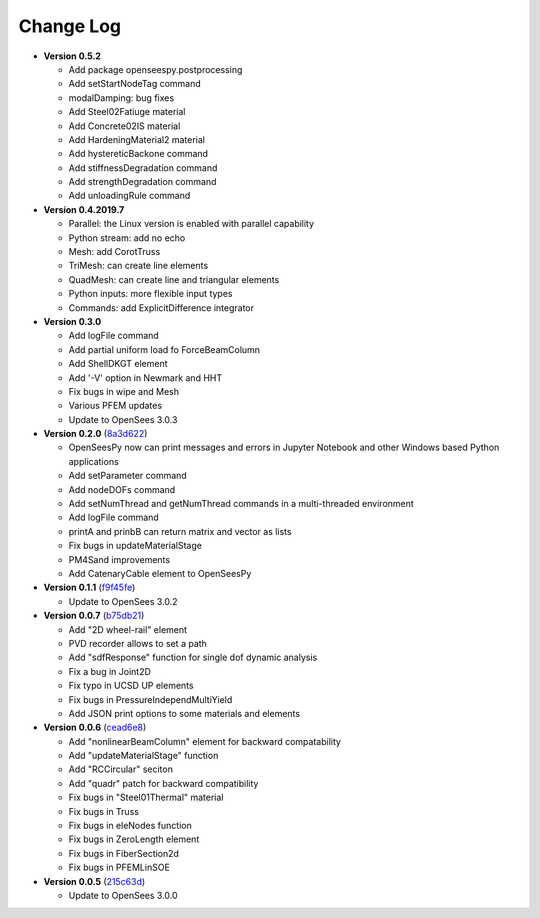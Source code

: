==============
  Change Log
==============

* **Version 0.5.2**

  * Add package openseespy.postprocessing
  * Add setStartNodeTag command
  * modalDamping: bug fixes
  * Add Steel02Fatiuge material
  * Add Concrete02IS material
  * Add HardeningMaterial2 material
  * Add hystereticBackone command
  * Add stiffnessDegradation command
  * Add strengthDegradation command
  * Add unloadingRule command

* **Version 0.4.2019.7**

  * Parallel: the Linux version is enabled with parallel capability
  * Python stream: add no echo
  * Mesh: add CorotTruss
  * TriMesh: can create line elements
  * QuadMesh: can create line and triangular elements
  * Python inputs: more flexible input types
  * Commands: add ExplicitDifference integrator

* **Version 0.3.0**

  * Add logFile command
  * Add partial uniform load fo ForceBeamColumn
  * Add ShellDKGT element
  * Add '-V' option in Newmark and HHT
  * Fix bugs in wipe and Mesh
  * Various PFEM updates
  * Update to OpenSees 3.0.3

* **Version 0.2.0** (`8a3d622 <https://github.com/OpenSees/OpenSees/tree/8a3d6225a14ef52c7711248e1a9e65fe298454c6>`_)

  * OpenSeesPy now can print messages and errors in Jupyter Notebook and other Windows based Python applications
  * Add setParameter command
  * Add nodeDOFs command
  * Add setNumThread and getNumThread commands in a multi-threaded environment
  * Add logFile command
  * printA and prinbB can return matrix and vector as lists
  * Fix bugs in updateMaterialStage
  * PM4Sand improvements
  * Add CatenaryCable element to OpenSeesPy


* **Version 0.1.1** (`f9f45fe <https://github.com/OpenSees/OpenSees/tree/f9f45fe7cf0094cd99fd92c2f794187b42cf9289>`_)

  * Update to OpenSees 3.0.2




* **Version 0.0.7** (`b75db21 <https://github.com/zhuminjie/OpenSees/tree/b75db21028c2dbbca55ea86d081893ff9b0f0be3>`_)

  * Add "2D wheel-rail" element
  * PVD recorder allows to set a path
  * Add "sdfResponse" function for single dof dynamic analysis
  * Fix a bug in Joint2D
  * Fix typo in UCSD UP elements
  * Fix bugs in PressureIndependMultiYield
  * Add JSON print options to some materials and elements
  

* **Version 0.0.6** (`cead6e8 <https://github.com/OpenSees/OpenSees/tree/cead6e858e20b02345a28de379f962b41d0796e9>`_)

  * Add "nonlinearBeamColumn" element for backward compatability
  * Add "updateMaterialStage" function
  * Add "RCCircular" seciton
  * Add "quadr" patch for backward compatibility
  * Fix bugs in "Steel01Thermal" material
  * Fix bugs in Truss
  * Fix bugs in eleNodes function
  * Fix bugs in ZeroLength element
  * Fix bugs in FiberSection2d
  * Fix bugs in PFEMLinSOE

* **Version 0.0.5** (`215c63d <https://github.com/OpenSees/OpenSees/tree/215c63dec501438a166a9be67db0ff1427d316ba>`_)

  * Update to OpenSees 3.0.0
